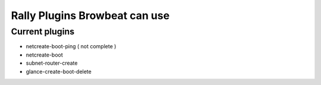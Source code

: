 Rally Plugins Browbeat can use
==============================

Current plugins
---------------

-  netcreate-boot-ping ( not complete )
-  netcreate-boot
-  subnet-router-create
-  glance-create-boot-delete
